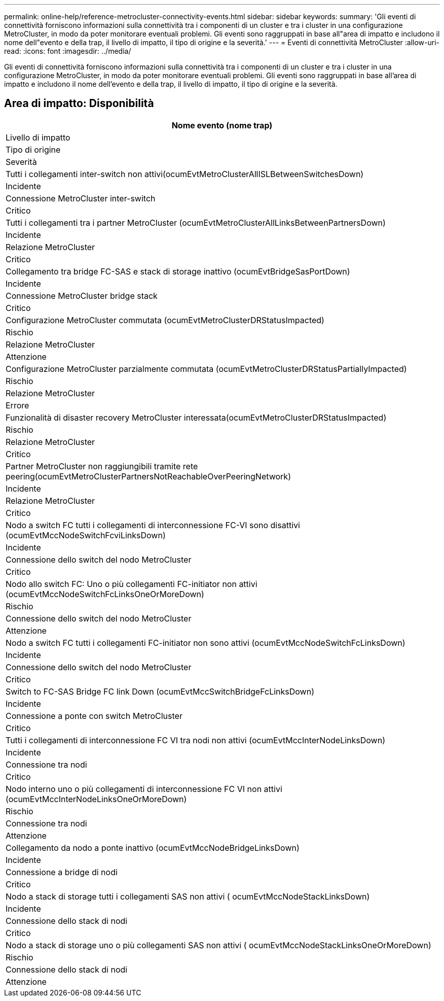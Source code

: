 ---
permalink: online-help/reference-metrocluster-connectivity-events.html 
sidebar: sidebar 
keywords:  
summary: 'Gli eventi di connettività forniscono informazioni sulla connettività tra i componenti di un cluster e tra i cluster in una configurazione MetroCluster, in modo da poter monitorare eventuali problemi. Gli eventi sono raggruppati in base all"area di impatto e includono il nome dell"evento e della trap, il livello di impatto, il tipo di origine e la severità.' 
---
= Eventi di connettività MetroCluster
:allow-uri-read: 
:icons: font
:imagesdir: ../media/


[role="lead"]
Gli eventi di connettività forniscono informazioni sulla connettività tra i componenti di un cluster e tra i cluster in una configurazione MetroCluster, in modo da poter monitorare eventuali problemi. Gli eventi sono raggruppati in base all'area di impatto e includono il nome dell'evento e della trap, il livello di impatto, il tipo di origine e la severità.



== Area di impatto: Disponibilità

|===
| Nome evento (nome trap) 


| Livello di impatto 


| Tipo di origine 


| Severità 


 a| 
Tutti i collegamenti inter-switch non attivi(ocumEvtMetroClusterAllISLBetweenSwitchesDown)



 a| 
Incidente



 a| 
Connessione MetroCluster inter-switch



 a| 
Critico



 a| 
Tutti i collegamenti tra i partner MetroCluster (ocumEvtMetroClusterAllLinksBetweenPartnersDown)



 a| 
Incidente



 a| 
Relazione MetroCluster



 a| 
Critico



 a| 
Collegamento tra bridge FC-SAS e stack di storage inattivo (ocumEvtBridgeSasPortDown)



 a| 
Incidente



 a| 
Connessione MetroCluster bridge stack



 a| 
Critico



 a| 
Configurazione MetroCluster commutata (ocumEvtMetroClusterDRStatusImpacted)



 a| 
Rischio



 a| 
Relazione MetroCluster



 a| 
Attenzione



 a| 
Configurazione MetroCluster parzialmente commutata (ocumEvtMetroClusterDRStatusPartiallyImpacted)



 a| 
Rischio



 a| 
Relazione MetroCluster



 a| 
Errore



 a| 
Funzionalità di disaster recovery MetroCluster interessata(ocumEvtMetroClusterDRStatusImpacted)



 a| 
Rischio



 a| 
Relazione MetroCluster



 a| 
Critico



 a| 
Partner MetroCluster non raggiungibili tramite rete peering(ocumEvtMetroClusterPartnersNotReachableOverPeeringNetwork)



 a| 
Incidente



 a| 
Relazione MetroCluster



 a| 
Critico



 a| 
Nodo a switch FC tutti i collegamenti di interconnessione FC-VI sono disattivi (ocumEvtMccNodeSwitchFcviLinksDown)



 a| 
Incidente



 a| 
Connessione dello switch del nodo MetroCluster



 a| 
Critico



 a| 
Nodo allo switch FC: Uno o più collegamenti FC-initiator non attivi (ocumEvtMccNodeSwitchFcLinksOneOrMoreDown)



 a| 
Rischio



 a| 
Connessione dello switch del nodo MetroCluster



 a| 
Attenzione



 a| 
Nodo a switch FC tutti i collegamenti FC-initiator non sono attivi (ocumEvtMccNodeSwitchFcLinksDown)



 a| 
Incidente



 a| 
Connessione dello switch del nodo MetroCluster



 a| 
Critico



 a| 
Switch to FC-SAS Bridge FC link Down (ocumEvtMccSwitchBridgeFcLinksDown)



 a| 
Incidente



 a| 
Connessione a ponte con switch MetroCluster



 a| 
Critico



 a| 
Tutti i collegamenti di interconnessione FC VI tra nodi non attivi (ocumEvtMccInterNodeLinksDown)



 a| 
Incidente



 a| 
Connessione tra nodi



 a| 
Critico



 a| 
Nodo interno uno o più collegamenti di interconnessione FC VI non attivi (ocumEvtMccInterNodeLinksOneOrMoreDown)



 a| 
Rischio



 a| 
Connessione tra nodi



 a| 
Attenzione



 a| 
Collegamento da nodo a ponte inattivo (ocumEvtMccNodeBridgeLinksDown)



 a| 
Incidente



 a| 
Connessione a bridge di nodi



 a| 
Critico



 a| 
Nodo a stack di storage tutti i collegamenti SAS non attivi ( ocumEvtMccNodeStackLinksDown)



 a| 
Incidente



 a| 
Connessione dello stack di nodi



 a| 
Critico



 a| 
Nodo a stack di storage uno o più collegamenti SAS non attivi ( ocumEvtMccNodeStackLinksOneOrMoreDown)



 a| 
Rischio



 a| 
Connessione dello stack di nodi



 a| 
Attenzione

|===
